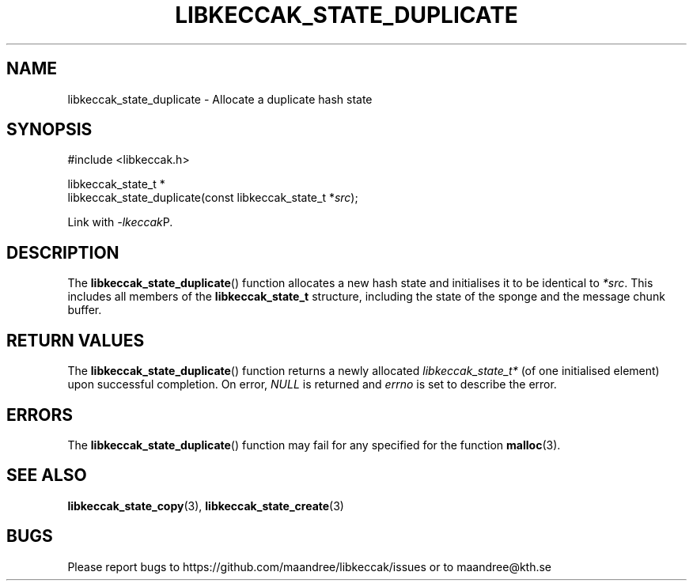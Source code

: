 .TH LIBKECCAK_STATE_DUPLICATE 3 LIBKECCAK
.SH NAME
libkeccak_state_duplicate - Allocate a duplicate hash state
.SH SYNOPSIS
.LP
.nf
#include <libkeccak.h>
.P
libkeccak_state_t *
libkeccak_state_duplicate(const libkeccak_state_t *\fIsrc\fP);
.fi
.P
Link with
.IR -lkeccak P.
.SH DESCRIPTION
The
.BR libkeccak_state_duplicate ()
function allocates a new hash state and initialises it
to be identical to
.IR *src .
This includes all members of the
.B libkeccak_state_t
structure, including the state of the sponge and the
message chunk buffer.
.SH RETURN VALUES
The
.BR libkeccak_state_duplicate ()
function returns a newly allocated
.I libkeccak_state_t*
(of one initialised element) upon successful completion.
On error,
.I NULL
is returned and
.I errno
is set to describe the error.
.SH ERRORS
The
.BR libkeccak_state_duplicate ()
function may fail for any specified for the function
.BR malloc (3).
.SH SEE ALSO
.BR libkeccak_state_copy (3),
.BR libkeccak_state_create (3)
.SH BUGS
Please report bugs to https://github.com/maandree/libkeccak/issues or to
maandree@kth.se
